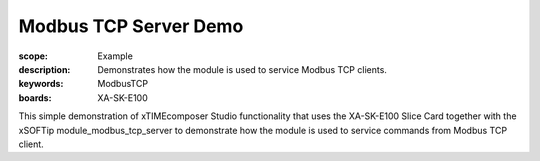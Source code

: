Modbus TCP Server Demo
======================

:scope: Example
:description: Demonstrates how the module is used to service Modbus TCP clients.
:keywords: ModbusTCP
:boards: XA-SK-E100

This simple demonstration of xTIMEcomposer Studio functionality that uses the 
XA-SK-E100 Slice Card together with the xSOFTip module_modbus_tcp_server to 
demonstrate how the module is used to service commands from Modbus TCP client.
